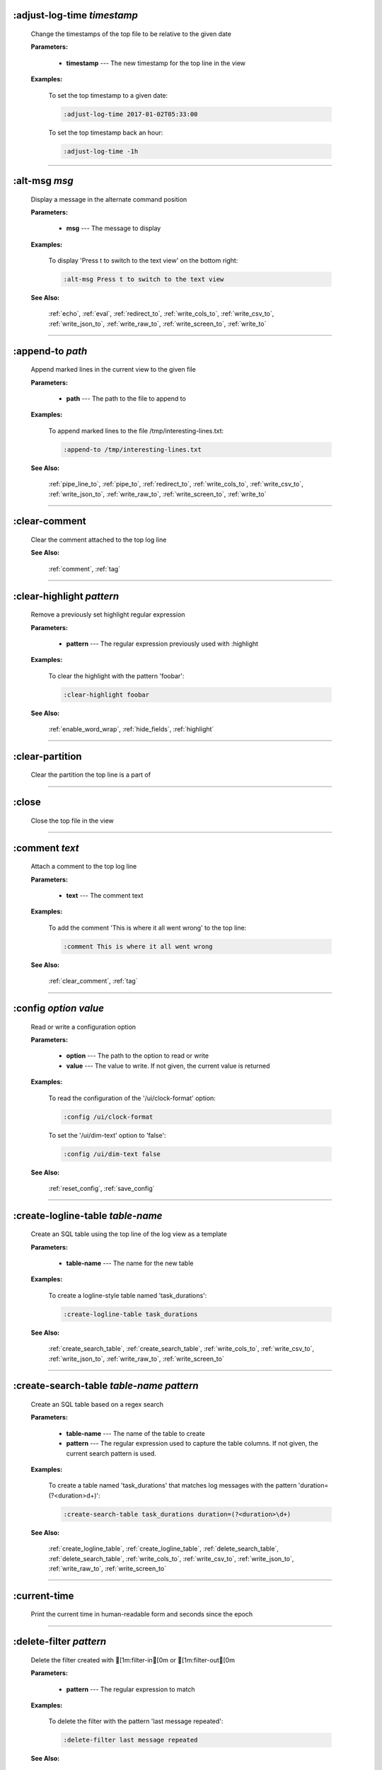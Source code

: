 
.. _adjust_log_time:

:adjust-log-time *timestamp*
^^^^^^^^^^^^^^^^^^^^^^^^^^^^

  Change the timestamps of the top file to be relative to the given date

  **Parameters:**

    * **timestamp** --- The new timestamp for the top line in the view

  **Examples:**

    To set the top timestamp to a given date:

    .. code-block::  

      :adjust-log-time 2017-01-02T05:33:00

    To set the top timestamp back an hour:

    .. code-block::  

      :adjust-log-time -1h


----


.. _alt_msg:

:alt-msg *msg*
^^^^^^^^^^^^^^

  Display a message in the alternate command position

  **Parameters:**

    * **msg** --- The message to display

  **Examples:**

    To display 'Press t to switch to the text view' on the bottom right:

    .. code-block::  

      :alt-msg Press t to switch to the text view

  **See Also:**

    :ref:`echo`, :ref:`eval`, :ref:`redirect_to`, :ref:`write_cols_to`, :ref:`write_csv_to`, :ref:`write_json_to`, :ref:`write_raw_to`, :ref:`write_screen_to`, :ref:`write_to`

----


.. _append_to:

:append-to *path*
^^^^^^^^^^^^^^^^^

  Append marked lines in the current view to the given file

  **Parameters:**

    * **path** --- The path to the file to append to

  **Examples:**

    To append marked lines to the file /tmp/interesting-lines.txt:

    .. code-block::  

      :append-to /tmp/interesting-lines.txt

  **See Also:**

    :ref:`pipe_line_to`, :ref:`pipe_to`, :ref:`redirect_to`, :ref:`write_cols_to`, :ref:`write_csv_to`, :ref:`write_json_to`, :ref:`write_raw_to`, :ref:`write_screen_to`, :ref:`write_to`

----


.. _clear_comment:

:clear-comment
^^^^^^^^^^^^^^

  Clear the comment attached to the top log line

  **See Also:**

    :ref:`comment`, :ref:`tag`

----


.. _clear_highlight:

:clear-highlight *pattern*
^^^^^^^^^^^^^^^^^^^^^^^^^^

  Remove a previously set highlight regular expression

  **Parameters:**

    * **pattern** --- The regular expression previously used with :highlight

  **Examples:**

    To clear the highlight with the pattern 'foobar':

    .. code-block::  

      :clear-highlight foobar

  **See Also:**

    :ref:`enable_word_wrap`, :ref:`hide_fields`, :ref:`highlight`

----


.. _clear_partition:

:clear-partition
^^^^^^^^^^^^^^^^

  Clear the partition the top line is a part of


----


.. _close:

:close
^^^^^^

  Close the top file in the view


----


.. _comment:

:comment *text*
^^^^^^^^^^^^^^^

  Attach a comment to the top log line

  **Parameters:**

    * **text** --- The comment text

  **Examples:**

    To add the comment 'This is where it all went wrong' to the top line:

    .. code-block::  

      :comment This is where it all went wrong

  **See Also:**

    :ref:`clear_comment`, :ref:`tag`

----


.. _config:

:config *option* *value*
^^^^^^^^^^^^^^^^^^^^^^^^

  Read or write a configuration option

  **Parameters:**

    * **option** --- The path to the option to read or write
    * **value** --- The value to write.  If not given, the current value is returned

  **Examples:**

    To read the configuration of the '/ui/clock-format' option:

    .. code-block::  

      :config /ui/clock-format

    To set the '/ui/dim-text' option to 'false':

    .. code-block::  

      :config /ui/dim-text false

  **See Also:**

    :ref:`reset_config`, :ref:`save_config`

----


.. _create_logline_table:

:create-logline-table *table-name*
^^^^^^^^^^^^^^^^^^^^^^^^^^^^^^^^^^

  Create an SQL table using the top line of the log view as a template

  **Parameters:**

    * **table-name** --- The name for the new table

  **Examples:**

    To create a logline-style table named 'task_durations':

    .. code-block::  

      :create-logline-table task_durations

  **See Also:**

    :ref:`create_search_table`, :ref:`create_search_table`, :ref:`write_cols_to`, :ref:`write_csv_to`, :ref:`write_json_to`, :ref:`write_raw_to`, :ref:`write_screen_to`

----


.. _create_search_table:

:create-search-table *table-name* *pattern*
^^^^^^^^^^^^^^^^^^^^^^^^^^^^^^^^^^^^^^^^^^^

  Create an SQL table based on a regex search

  **Parameters:**

    * **table-name** --- The name of the table to create
    * **pattern** --- The regular expression used to capture the table columns.  If not given, the current search pattern is used.

  **Examples:**

    To create a table named 'task_durations' that matches log messages with the pattern 'duration=(?<duration>\d+)':

    .. code-block::  

      :create-search-table task_durations duration=(?<duration>\d+)

  **See Also:**

    :ref:`create_logline_table`, :ref:`create_logline_table`, :ref:`delete_search_table`, :ref:`delete_search_table`, :ref:`write_cols_to`, :ref:`write_csv_to`, :ref:`write_json_to`, :ref:`write_raw_to`, :ref:`write_screen_to`

----


.. _current_time:

:current-time
^^^^^^^^^^^^^

  Print the current time in human-readable form and seconds since the epoch


----


.. _delete_filter:

:delete-filter *pattern*
^^^^^^^^^^^^^^^^^^^^^^^^

  Delete the filter created with [1m:filter-in[0m or [1m:filter-out[0m

  **Parameters:**

    * **pattern** --- The regular expression to match

  **Examples:**

    To delete the filter with the pattern 'last message repeated':

    .. code-block::  

      :delete-filter last message repeated

  **See Also:**

    :ref:`filter_in`, :ref:`filter_out`, :ref:`hide_lines_after`, :ref:`hide_lines_before`, :ref:`hide_unmarked_lines`

----


.. _delete_logline_table:

:delete-logline-table *table-name*
^^^^^^^^^^^^^^^^^^^^^^^^^^^^^^^^^^

  Delete a table created with create-logline-table

  **Parameters:**

    * **table-name** --- The name of the table to delete

  **Examples:**

    To delete the logline-style table named 'task_durations':

    .. code-block::  

      :delete-logline-table task_durations

  **See Also:**

    :ref:`create_logline_table`, :ref:`create_logline_table`, :ref:`create_search_table`, :ref:`create_search_table`, :ref:`write_cols_to`, :ref:`write_csv_to`, :ref:`write_json_to`, :ref:`write_raw_to`, :ref:`write_screen_to`

----


.. _delete_search_table:

:delete-search-table *table-name*
^^^^^^^^^^^^^^^^^^^^^^^^^^^^^^^^^

  Create an SQL table based on a regex search

  **Parameters:**

    * **table-name** --- The name of the table to create

  **Examples:**

    To delete the search table named 'task_durations':

    .. code-block::  

      :delete-search-table task_durations

  **See Also:**

    :ref:`create_logline_table`, :ref:`create_logline_table`, :ref:`create_search_table`, :ref:`create_search_table`, :ref:`write_cols_to`, :ref:`write_csv_to`, :ref:`write_json_to`, :ref:`write_raw_to`, :ref:`write_screen_to`

----


.. _delete_tags:

:delete-tags *tag*
^^^^^^^^^^^^^^^^^^

  Remove the given tags from all log lines

  **Parameters:**

    * **tag** --- The tags to delete

  **Examples:**

    To remove the tags '#BUG123' and '#needs-review' from all log lines:

    .. code-block::  

      :delete-tags #BUG123 #needs-review

  **See Also:**

    :ref:`comment`, :ref:`tag`

----


.. _disable_filter:

:disable-filter *pattern*
^^^^^^^^^^^^^^^^^^^^^^^^^

  Disable a filter created with filter-in/filter-out

  **Parameters:**

    * **pattern** --- The regular expression used in the filter command

  **Examples:**

    To disable the filter with the pattern 'last message repeated':

    .. code-block::  

      :disable-filter last message repeated

  **See Also:**

    :ref:`enable_filter`, :ref:`filter_in`, :ref:`filter_out`, :ref:`hide_lines_after`, :ref:`hide_lines_before`, :ref:`hide_unmarked_lines`

----


.. _disable_word_wrap:

:disable-word-wrap
^^^^^^^^^^^^^^^^^^

  Disable word-wrapping for the current view

  **See Also:**

    :ref:`enable_word_wrap`, :ref:`hide_fields`, :ref:`highlight`

----


.. _echo:

:echo *msg*
^^^^^^^^^^^

  Echo the given message

  **Parameters:**

    * **msg** --- The message to display

  **Examples:**

    To output 'Hello, World!':

    .. code-block::  

      :echo Hello, World!

  **See Also:**

    :ref:`alt_msg`, :ref:`eval`, :ref:`redirect_to`, :ref:`write_cols_to`, :ref:`write_csv_to`, :ref:`write_json_to`, :ref:`write_raw_to`, :ref:`write_screen_to`, :ref:`write_to`

----


.. _enable_filter:

:enable-filter *pattern*
^^^^^^^^^^^^^^^^^^^^^^^^

  Enable a previously created and disabled filter

  **Parameters:**

    * **pattern** --- The regular expression used in the filter command

  **Examples:**

    To enable the disabled filter with the pattern 'last message repeated':

    .. code-block::  

      :enable-filter last message repeated

  **See Also:**

    :ref:`filter_in`, :ref:`filter_out`, :ref:`hide_lines_after`, :ref:`hide_lines_before`, :ref:`hide_unmarked_lines`

----


.. _enable_word_wrap:

:enable-word-wrap
^^^^^^^^^^^^^^^^^

  Enable word-wrapping for the current view

  **See Also:**

    :ref:`disable_word_wrap`, :ref:`hide_fields`, :ref:`highlight`

----


.. _eval:

:eval *command*
^^^^^^^^^^^^^^^

  Evaluate the given command/query after doing environment variable substitution

  **Parameters:**

    * **command** --- The command or query to perform substitution on.

  **Examples:**

    To output the user's home directory:

    .. code-block::  

      :eval :echo $HOME

    To substitute the table name from a variable:

    .. code-block::  

      :eval ;SELECT * FROM ${table}

  **See Also:**

    :ref:`alt_msg`, :ref:`echo`, :ref:`redirect_to`, :ref:`write_cols_to`, :ref:`write_csv_to`, :ref:`write_json_to`, :ref:`write_raw_to`, :ref:`write_screen_to`, :ref:`write_to`

----


.. _filter_in:

:filter-in *pattern*
^^^^^^^^^^^^^^^^^^^^

  Only show lines that match the given regular expression in the current view

  **Parameters:**

    * **pattern** --- The regular expression to match

  **Examples:**

    To filter out log messages that do not have the string 'dhclient':

    .. code-block::  

      :filter-in dhclient

  **See Also:**

    :ref:`delete_filter`, :ref:`disable_filter`, :ref:`filter_out`, :ref:`hide_lines_after`, :ref:`hide_lines_before`, :ref:`hide_unmarked_lines`

----


.. _filter_out:

:filter-out *pattern*
^^^^^^^^^^^^^^^^^^^^^

  Remove lines that match the given regular expression in the current view

  **Parameters:**

    * **pattern** --- The regular expression to match

  **Examples:**

    To filter out log messages that contain the string 'last message repeated':

    .. code-block::  

      :filter-out last message repeated

  **See Also:**

    :ref:`delete_filter`, :ref:`disable_filter`, :ref:`filter_in`, :ref:`hide_lines_after`, :ref:`hide_lines_before`, :ref:`hide_unmarked_lines`

----


.. _goto:

:goto *line#|N%|date*
^^^^^^^^^^^^^^^^^^^^^

  Go to the given location in the top view

  **Parameters:**

    * **line#|N%|date** --- A line number, percent into the file, or a timestamp

  **Examples:**

    To go to line 22:

    .. code-block::  

      :goto 22

    To go to the line 75% of the way into the view:

    .. code-block::  

      :goto 75%

    To go to the first message on the first day of 2017:

    .. code-block::  

      :goto 2017-01-01

  **See Also:**

    :ref:`next_location`, :ref:`next_mark`, :ref:`prev_location`, :ref:`prev_mark`, :ref:`relative_goto`

----


.. _help:

:help
^^^^^

  Open the help text view


----


.. _hide_fields:

:hide-fields *field-name*
^^^^^^^^^^^^^^^^^^^^^^^^^

  Hide log message fields by replacing them with an ellipsis

  **Parameters:**

    * **field-name** --- The name of the field to hide in the format for the top log line.  A qualified name can be used where the field name is prefixed by the format name and a dot to hide any field.

  **Examples:**

    To hide the log_procname fields in all formats:

    .. code-block::  

      :hide-fields log_procname

    To hide only the log_procname field in the syslog format:

    .. code-block::  

      :hide-fields syslog_log.log_procname

  **See Also:**

    :ref:`enable_word_wrap`, :ref:`highlight`, :ref:`show_fields`

----


.. _hide_lines_after:

:hide-lines-after *date*
^^^^^^^^^^^^^^^^^^^^^^^^

  Hide lines that come after the given date

  **Parameters:**

    * **date** --- An absolute or relative date

  **Examples:**

    To hide the lines after the top line in the view:

    .. code-block::  

      :hide-lines-after here

    To hide the lines after 6 AM today:

    .. code-block::  

      :hide-lines-after 6am

  **See Also:**

    :ref:`filter_in`, :ref:`filter_out`, :ref:`hide_lines_before`, :ref:`hide_unmarked_lines`, :ref:`show_lines_before_and_after`

----


.. _hide_lines_before:

:hide-lines-before *date*
^^^^^^^^^^^^^^^^^^^^^^^^^

  Hide lines that come before the given date

  **Parameters:**

    * **date** --- An absolute or relative date

  **Examples:**

    To hide the lines before the top line in the view:

    .. code-block::  

      :hide-lines-before here

    To hide the log messages before 6 AM today:

    .. code-block::  

      :hide-lines-before 6am

  **See Also:**

    :ref:`filter_in`, :ref:`filter_out`, :ref:`hide_lines_after`, :ref:`hide_unmarked_lines`, :ref:`show_lines_before_and_after`

----


.. _hide_unmarked_lines:

:hide-unmarked-lines
^^^^^^^^^^^^^^^^^^^^

  Hide lines that have not been bookmarked

  **See Also:**

    :ref:`filter_in`, :ref:`filter_out`, :ref:`hide_lines_after`, :ref:`hide_lines_before`, :ref:`mark`, :ref:`next_mark`, :ref:`prev_mark`

----


.. _highlight:

:highlight *pattern*
^^^^^^^^^^^^^^^^^^^^

  Add coloring to log messages fragments that match the given regular expression

  **Parameters:**

    * **pattern** --- The regular expression to match

  **Examples:**

    To highlight numbers with three or more digits:

    .. code-block::  

      :highlight \d{3,}

  **See Also:**

    :ref:`clear_highlight`, :ref:`enable_word_wrap`, :ref:`hide_fields`

----


.. _load_session:

:load-session
^^^^^^^^^^^^^

  Load the latest session state


----


.. _mark:

:mark
^^^^^

  Toggle the bookmark state for the top line in the current view

  **See Also:**

    :ref:`hide_unmarked_lines`, :ref:`next_mark`, :ref:`prev_mark`

----


.. _next_location:

:next-location
^^^^^^^^^^^^^^

  Move to the next position in the location history

  **See Also:**

    :ref:`goto`, :ref:`next_mark`, :ref:`prev_location`, :ref:`prev_mark`, :ref:`relative_goto`

----


.. _next_mark:

:next-mark *type*
^^^^^^^^^^^^^^^^^

  Move to the next bookmark of the given type in the current view

  **Parameters:**

    * **type** --- The type of bookmark -- error, warning, search, user, file, meta

  **Examples:**

    To go to the next error:

    .. code-block::  

      :next-mark error

  **See Also:**

    :ref:`goto`, :ref:`hide_unmarked_lines`, :ref:`mark`, :ref:`next_location`, :ref:`prev_location`, :ref:`prev_mark`, :ref:`prev_mark`, :ref:`relative_goto`

----


.. _open:

:open *path*
^^^^^^^^^^^^

  Open the given file(s) in lnav

  **Parameters:**

    * **path** --- The path to the file to open

  **Examples:**

    To open the file '/path/to/file':

    .. code-block::  

      :open /path/to/file


----


.. _partition_name:

:partition-name *name*
^^^^^^^^^^^^^^^^^^^^^^

  Mark the top line in the log view as the start of a new partition with the given name

  **Parameters:**

    * **name** --- The name for the new partition

  **Examples:**

    To mark the top line as the start of the partition named 'boot #1':

    .. code-block::  

      :partition-name boot #1


----


.. _pipe_line_to:

:pipe-line-to *shell-cmd*
^^^^^^^^^^^^^^^^^^^^^^^^^

  Pipe the top line to the given shell command

  **Parameters:**

    * **shell-cmd** --- The shell command-line to execute

  **Examples:**

    To write the top line to 'sed' for processing:

    .. code-block::  

      :pipe-line-to sed -e 's/foo/bar/g'

  **See Also:**

    :ref:`append_to`, :ref:`pipe_to`, :ref:`redirect_to`, :ref:`write_cols_to`, :ref:`write_csv_to`, :ref:`write_json_to`, :ref:`write_raw_to`, :ref:`write_screen_to`, :ref:`write_to`

----


.. _pipe_to:

:pipe-to *shell-cmd*
^^^^^^^^^^^^^^^^^^^^

  Pipe the marked lines to the given shell command

  **Parameters:**

    * **shell-cmd** --- The shell command-line to execute

  **Examples:**

    To write marked lines to 'sed' for processing:

    .. code-block::  

      :pipe-to sed -e s/foo/bar/g

  **See Also:**

    :ref:`append_to`, :ref:`pipe_line_to`, :ref:`redirect_to`, :ref:`write_cols_to`, :ref:`write_csv_to`, :ref:`write_json_to`, :ref:`write_raw_to`, :ref:`write_screen_to`, :ref:`write_to`

----


.. _prev_location:

:prev-location
^^^^^^^^^^^^^^

  Move to the previous position in the location history

  **See Also:**

    :ref:`goto`, :ref:`next_location`, :ref:`next_mark`, :ref:`prev_mark`, :ref:`relative_goto`

----


.. _prev_mark:

:prev-mark *type*
^^^^^^^^^^^^^^^^^

  Move to the previous bookmark of the given type in the current view

  **Parameters:**

    * **type** --- The type of bookmark -- error, warning, search, user, file, meta

  **Examples:**

    To go to the previous error:

    .. code-block::  

      :prev-mark error

  **See Also:**

    :ref:`goto`, :ref:`hide_unmarked_lines`, :ref:`mark`, :ref:`next_location`, :ref:`next_mark`, :ref:`next_mark`, :ref:`prev_location`, :ref:`relative_goto`

----


.. _quit:

:quit
^^^^^

  Quit lnav


----


.. _redirect_to:

:redirect-to *path*
^^^^^^^^^^^^^^^^^^^

  Redirect the output of commands to the given file

  **Parameters:**

    * **path** --- The path to the file to write.  If not specified, the current redirect will be cleared

  **Examples:**

    To write the output of lnav commands to the file /tmp/script-output.txt:

    .. code-block::  

      :redirect-to /tmp/script-output.txt

  **See Also:**

    :ref:`alt_msg`, :ref:`append_to`, :ref:`echo`, :ref:`eval`, :ref:`pipe_line_to`, :ref:`pipe_to`, :ref:`write_cols_to`, :ref:`write_cols_to`, :ref:`write_csv_to`, :ref:`write_csv_to`, :ref:`write_json_to`, :ref:`write_json_to`, :ref:`write_raw_to`, :ref:`write_raw_to`, :ref:`write_screen_to`, :ref:`write_screen_to`, :ref:`write_to`, :ref:`write_to`

----


.. _redraw:

:redraw
^^^^^^^

  Do a full redraw of the screen


----


.. _relative_goto:

:relative-goto *line-count|N%*
^^^^^^^^^^^^^^^^^^^^^^^^^^^^^^

  Move the current view up or down by the given amount

  **Parameters:**

    * **line-count|N%** --- The amount to move the view by.

  **Examples:**

    To move 22 lines down in the view:

    .. code-block::  

      :relative-goto +22

    To move 10 percent back in the view:

    .. code-block::  

      :relative-goto -10%

  **See Also:**

    :ref:`goto`, :ref:`next_location`, :ref:`next_mark`, :ref:`prev_location`, :ref:`prev_mark`

----


.. _reset_config:

:reset-config *option*
^^^^^^^^^^^^^^^^^^^^^^

  Reset the configuration option to its default value

  **Parameters:**

    * **option** --- The path to the option to reset

  **Examples:**

    To reset the '/ui/clock-format' option back to the builtin default:

    .. code-block::  

      :reset-config /ui/clock-format

  **See Also:**

    :ref:`config`, :ref:`save_config`

----


.. _reset_session:

:reset-session
^^^^^^^^^^^^^^

  Reset the session state, clearing all filters, highlights, and bookmarks


----


.. _save_config:

:save-config
^^^^^^^^^^^^

  Save the current configuration state

  **See Also:**

    :ref:`config`, :ref:`reset_config`

----


.. _save_session:

:save-session
^^^^^^^^^^^^^

  Save the current state as a session


----


.. _session:

:session *lnav-command*
^^^^^^^^^^^^^^^^^^^^^^^

  Add the given command to the session file (~/.lnav/session)

  **Parameters:**

    * **lnav-command** --- The lnav command to save.

  **Examples:**

    To add the command ':highlight foobar' to the session file:

    .. code-block::  

      :session :highlight foobar


----


.. _set_min_log_level:

:set-min-log-level *log-level*
^^^^^^^^^^^^^^^^^^^^^^^^^^^^^^

  Set the minimum log level to display in the log view

  **Parameters:**

    * **log-level** --- The new minimum log level

  **Examples:**

    To set the minimum log level displayed to error:

    .. code-block::  

      :set-min-log-level error


----


.. _show_fields:

:show-fields *field-name*
^^^^^^^^^^^^^^^^^^^^^^^^^

  Show log message fields that were previously hidden

  **Parameters:**

    * **field-name** --- The name of the field to show

  **Examples:**

    To show all the log_procname fields in all formats:

    .. code-block::  

      :show-fields log_procname

  **See Also:**

    :ref:`enable_word_wrap`, :ref:`hide_fields`, :ref:`highlight`

----


.. _show_lines_before_and_after:

:show-lines-before-and-after
^^^^^^^^^^^^^^^^^^^^^^^^^^^^

  Show lines that were hidden by the 'hide-lines' commands

  **See Also:**

    :ref:`filter_in`, :ref:`filter_out`, :ref:`hide_lines_after`, :ref:`hide_lines_before`, :ref:`hide_unmarked_lines`

----


.. _show_unmarked_lines:

:show-unmarked-lines
^^^^^^^^^^^^^^^^^^^^

  Show lines that have not been bookmarked

  **See Also:**

    :ref:`filter_in`, :ref:`filter_out`, :ref:`hide_lines_after`, :ref:`hide_lines_before`, :ref:`hide_unmarked_lines`, :ref:`hide_unmarked_lines`, :ref:`mark`, :ref:`next_mark`, :ref:`prev_mark`

----


.. _spectrogram:

:spectrogram *field-name*
^^^^^^^^^^^^^^^^^^^^^^^^^

  Visualize the given message field using a spectrogram

  **Parameters:**

    * **field-name** --- The name of the numeric field to visualize.

  **Examples:**

    To visualize the sc_bytes field in the access_log format:

    .. code-block::  

      :spectrogram sc_bytes


----


.. _summarize:

:summarize *column-name*
^^^^^^^^^^^^^^^^^^^^^^^^

  Execute a SQL query that computes the characteristics of the values in the given column

  **Parameters:**

    * **column-name** --- The name of the column to analyze.

  **Examples:**

    To get a summary of the sc_bytes column in the access_log table:

    .. code-block::  

      :summarize sc_bytes


----


.. _switch_to_view:

:switch-to-view *view-name*
^^^^^^^^^^^^^^^^^^^^^^^^^^^

  Switch to the given view

  **Parameters:**

    * **view-name** --- The name of the view to switch to.

  **Examples:**

    To switch to the 'schema' view:

    .. code-block::  

      :switch-to-view schema


----


.. _tag:

:tag *tag*
^^^^^^^^^^

  Attach tags to the top log line

  **Parameters:**

    * **tag** --- The tags to attach

  **Examples:**

    To add the tags '#BUG123' and '#needs-review' to the top line:

    .. code-block::  

      :tag #BUG123 #needs-review

  **See Also:**

    :ref:`comment`, :ref:`delete_tags`, :ref:`untag`

----


.. _toggle_view:

:toggle-view *view-name*
^^^^^^^^^^^^^^^^^^^^^^^^

  Switch to the given view or, if it is already displayed, switch to the previous view

  **Parameters:**

    * **view-name** --- The name of the view to toggle the display of.

  **Examples:**

    To switch to the 'schema' view if it is not displayed or switch back to the previous view:

    .. code-block::  

      :toggle-view schema


----


.. _unix_time:

:unix-time *seconds*
^^^^^^^^^^^^^^^^^^^^

  Convert epoch time to a human-readable form

  **Parameters:**

    * **seconds** --- The epoch timestamp to convert

  **Examples:**

    To convert the epoch time 1490191111:

    .. code-block::  

      :unix-time 1490191111


----


.. _untag:

:untag *tag*
^^^^^^^^^^^^

  Detach tags from the top log line

  **Parameters:**

    * **tag** --- The tags to detach

  **Examples:**

    To remove the tags '#BUG123' and '#needs-review' from the top line:

    .. code-block::  

      :untag #BUG123 #needs-review

  **See Also:**

    :ref:`comment`, :ref:`tag`

----


.. _write_cols_to:

:write-cols-to *path*
^^^^^^^^^^^^^^^^^^^^^

  Write SQL results to the given file in a columnar format

  **Parameters:**

    * **path** --- The path to the file to write

  **Examples:**

    To write SQL results as text to /tmp/table.txt:

    .. code-block::  

      :write-cols-to /tmp/table.txt

  **See Also:**

    :ref:`alt_msg`, :ref:`append_to`, :ref:`create_logline_table`, :ref:`create_search_table`, :ref:`echo`, :ref:`eval`, :ref:`pipe_line_to`, :ref:`pipe_to`, :ref:`redirect_to`, :ref:`redirect_to`, :ref:`write_csv_to`, :ref:`write_csv_to`, :ref:`write_csv_to`, :ref:`write_json_to`, :ref:`write_json_to`, :ref:`write_json_to`, :ref:`write_raw_to`, :ref:`write_raw_to`, :ref:`write_raw_to`, :ref:`write_screen_to`, :ref:`write_screen_to`, :ref:`write_screen_to`, :ref:`write_to`, :ref:`write_to`

----


.. _write_csv_to:

:write-csv-to *path*
^^^^^^^^^^^^^^^^^^^^

  Write SQL results to the given file in CSV format

  **Parameters:**

    * **path** --- The path to the file to write

  **Examples:**

    To write SQL results as CSV to /tmp/table.csv:

    .. code-block::  

      :write-csv-to /tmp/table.csv

  **See Also:**

    :ref:`alt_msg`, :ref:`append_to`, :ref:`create_logline_table`, :ref:`create_search_table`, :ref:`echo`, :ref:`eval`, :ref:`pipe_line_to`, :ref:`pipe_to`, :ref:`redirect_to`, :ref:`redirect_to`, :ref:`write_cols_to`, :ref:`write_cols_to`, :ref:`write_cols_to`, :ref:`write_json_to`, :ref:`write_json_to`, :ref:`write_json_to`, :ref:`write_raw_to`, :ref:`write_raw_to`, :ref:`write_raw_to`, :ref:`write_screen_to`, :ref:`write_screen_to`, :ref:`write_screen_to`, :ref:`write_to`, :ref:`write_to`

----


.. _write_json_to:

:write-json-to *path*
^^^^^^^^^^^^^^^^^^^^^

  Write SQL results to the given file in JSON format

  **Parameters:**

    * **path** --- The path to the file to write

  **Examples:**

    To write SQL results as JSON to /tmp/table.json:

    .. code-block::  

      :write-json-to /tmp/table.json

  **See Also:**

    :ref:`alt_msg`, :ref:`append_to`, :ref:`create_logline_table`, :ref:`create_search_table`, :ref:`echo`, :ref:`eval`, :ref:`pipe_line_to`, :ref:`pipe_to`, :ref:`redirect_to`, :ref:`redirect_to`, :ref:`write_cols_to`, :ref:`write_cols_to`, :ref:`write_cols_to`, :ref:`write_csv_to`, :ref:`write_csv_to`, :ref:`write_csv_to`, :ref:`write_raw_to`, :ref:`write_raw_to`, :ref:`write_raw_to`, :ref:`write_screen_to`, :ref:`write_screen_to`, :ref:`write_screen_to`, :ref:`write_to`, :ref:`write_to`

----


.. _write_raw_to:

:write-raw-to *path*
^^^^^^^^^^^^^^^^^^^^

  Write the text in the top view to the given file without any formatting

  **Parameters:**

    * **path** --- The path to the file to write

  **Examples:**

    To write the top view to /tmp/table.txt:

    .. code-block::  

      :write-raw-to /tmp/table.txt

  **See Also:**

    :ref:`alt_msg`, :ref:`append_to`, :ref:`create_logline_table`, :ref:`create_search_table`, :ref:`echo`, :ref:`eval`, :ref:`pipe_line_to`, :ref:`pipe_to`, :ref:`redirect_to`, :ref:`redirect_to`, :ref:`write_cols_to`, :ref:`write_cols_to`, :ref:`write_cols_to`, :ref:`write_csv_to`, :ref:`write_csv_to`, :ref:`write_csv_to`, :ref:`write_json_to`, :ref:`write_json_to`, :ref:`write_json_to`, :ref:`write_screen_to`, :ref:`write_screen_to`, :ref:`write_screen_to`, :ref:`write_to`, :ref:`write_to`

----


.. _write_screen_to:

:write-screen-to *path*
^^^^^^^^^^^^^^^^^^^^^^^

  Write the displayed text or SQL results to the given file without any formatting

  **Parameters:**

    * **path** --- The path to the file to write

  **Examples:**

    To write only the displayed text to /tmp/table.txt:

    .. code-block::  

      :write-screen-to /tmp/table.txt

  **See Also:**

    :ref:`alt_msg`, :ref:`append_to`, :ref:`create_logline_table`, :ref:`create_search_table`, :ref:`echo`, :ref:`eval`, :ref:`pipe_line_to`, :ref:`pipe_to`, :ref:`redirect_to`, :ref:`redirect_to`, :ref:`write_cols_to`, :ref:`write_cols_to`, :ref:`write_cols_to`, :ref:`write_csv_to`, :ref:`write_csv_to`, :ref:`write_csv_to`, :ref:`write_json_to`, :ref:`write_json_to`, :ref:`write_json_to`, :ref:`write_raw_to`, :ref:`write_raw_to`, :ref:`write_raw_to`, :ref:`write_to`, :ref:`write_to`

----


.. _write_to:

:write-to *path*
^^^^^^^^^^^^^^^^

  Overwrite the given file with any marked lines in the current view

  **Parameters:**

    * **path** --- The path to the file to write

  **Examples:**

    To write marked lines to the file /tmp/interesting-lines.txt:

    .. code-block::  

      :write-to /tmp/interesting-lines.txt

  **See Also:**

    :ref:`alt_msg`, :ref:`append_to`, :ref:`echo`, :ref:`eval`, :ref:`pipe_line_to`, :ref:`pipe_to`, :ref:`redirect_to`, :ref:`redirect_to`, :ref:`write_cols_to`, :ref:`write_cols_to`, :ref:`write_csv_to`, :ref:`write_csv_to`, :ref:`write_json_to`, :ref:`write_json_to`, :ref:`write_raw_to`, :ref:`write_raw_to`, :ref:`write_screen_to`, :ref:`write_screen_to`

----


.. _zoom_to:

:zoom-to *zoom-level*
^^^^^^^^^^^^^^^^^^^^^

  Zoom the histogram view to the given level

  **Parameters:**

    * **zoom-level** --- The zoom level

  **Examples:**

    To set the zoom level to '1-week':

    .. code-block::  

      :zoom-to 1-week


----

